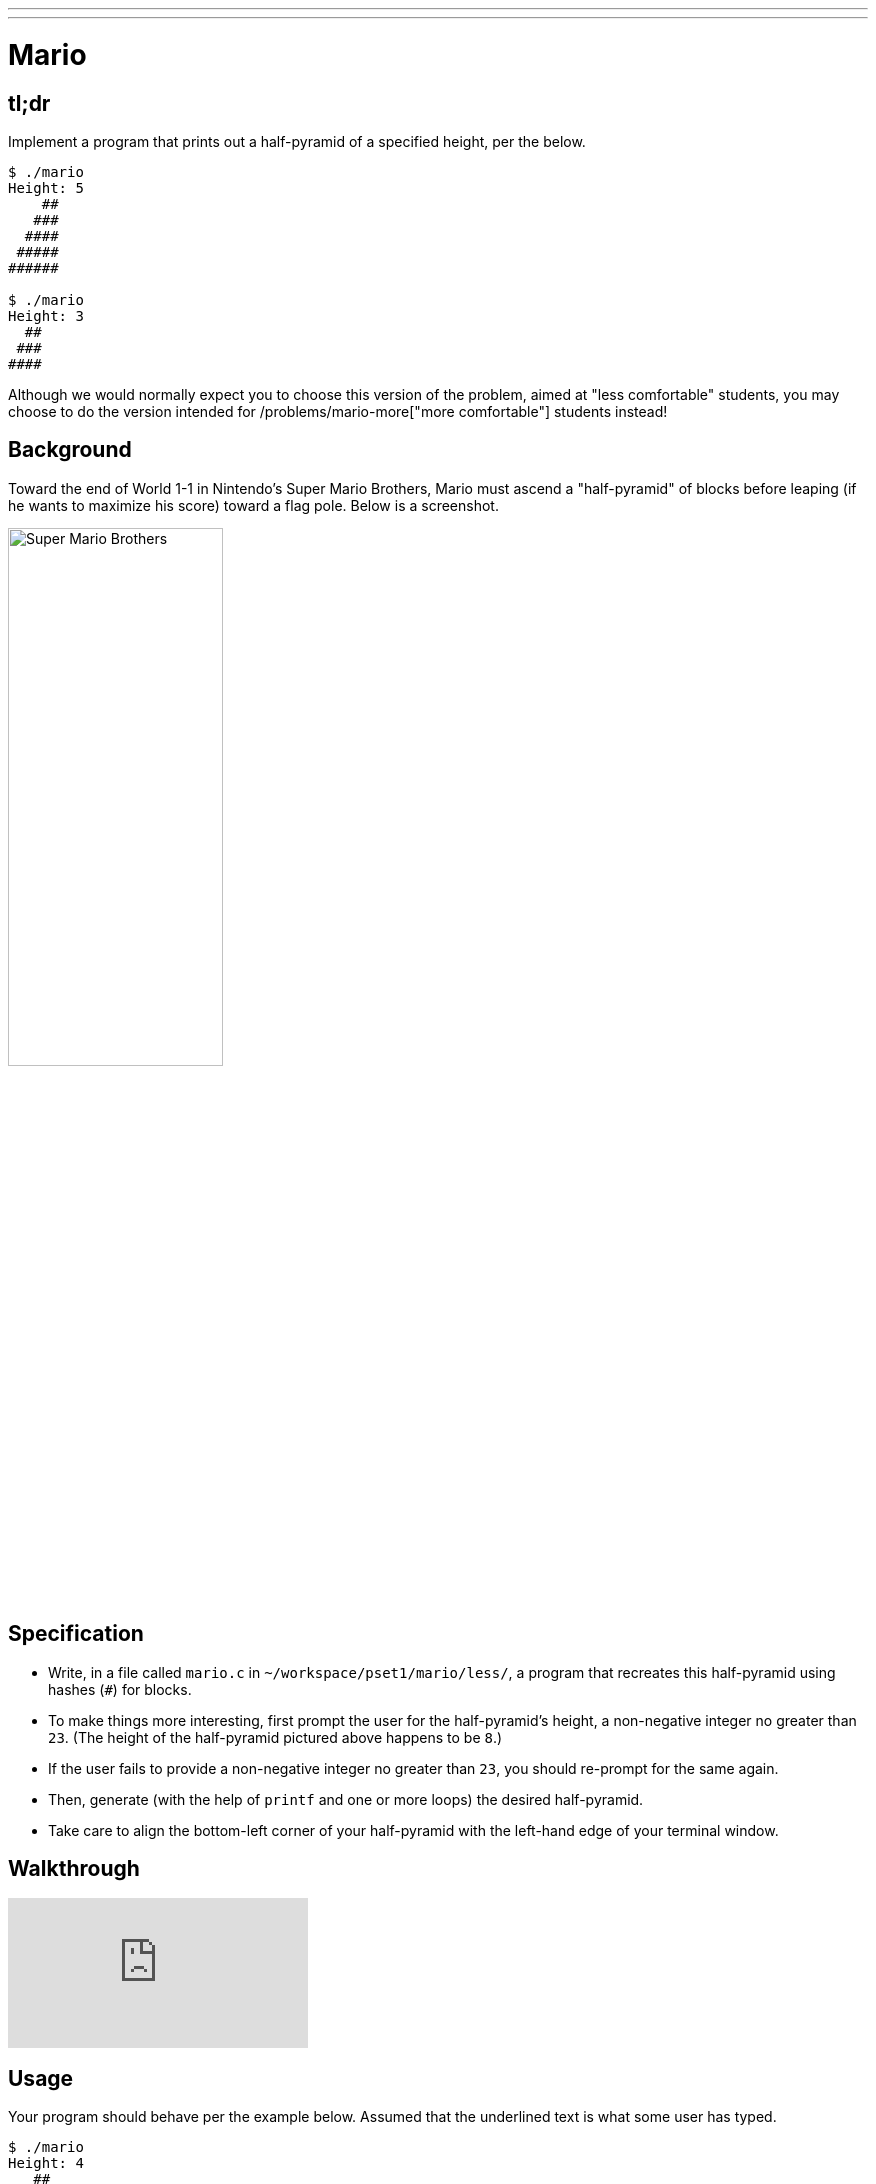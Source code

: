 ---
---

= Mario

== tl;dr

Implement a program that prints out a half-pyramid of a specified height, per the below.

[source,subs="macros,quotes"]
----
$ [underline]#./mario#
Height: [underline]#5#
    pass:[##]
   pass:[###]
  pass:[####]
 pass:[#####]
pass:[######]

$ [underline]#./mario#
Height: [underline]#3#
  pass:[##]
 pass:[###]
pass:[####]
----

Although we would normally expect you to choose this version of the problem, aimed at "less comfortable" students, you may choose to do the version intended for /problems/mario-more["more comfortable"] students instead!

== Background

Toward the end of World 1-1 in Nintendo's Super Mario Brothers, Mario must ascend a "half-pyramid" of blocks before leaping (if he wants to maximize his score) toward a flag pole. Below is a screenshot.

image:pyramid.png[Super Mario Brothers, width="50%"]

== Specification

* Write, in a file called `mario.c` in `~/workspace/pset1/mario/less/`, a program that recreates this half-pyramid using hashes (`#`) for blocks.
* To make things more interesting, first prompt the user for the half-pyramid's height, a non-negative integer no greater than `23`. (The height of the half-pyramid pictured above happens to be `8`.)
* If the user fails to provide a non-negative integer no greater than `23`, you should re-prompt for the same again.
* Then, generate (with the help of `printf` and one or more loops) the desired half-pyramid.
* Take care to align the bottom-left corner of your half-pyramid with the left-hand edge of your terminal window.

== Walkthrough

video::EGWRG5e1O2s[youtube]

== Usage

Your program should behave per the example below. Assumed that the underlined text is what some user has typed.

[source,subs="macros,quotes"]
----
$ [underline]#./mario#
Height: [underline]#4#
   pass:[##]
  pass:[###]
 pass:[####]
pass:[#####]
----

[source,subs="macros,quotes"]
----
$ [underline]#./mario#
Height: [underline]#0#
----

[source,subs="macros,quotes"]
----
$ [underline]#./mario#
Height: [underline]#-5#
Height: [underline]#4#
   pass:[##]
  pass:[###]
 pass:[####]
pass:[#####]
----

[source,subs="macros,quotes"]
----
$ [underline]#./mario#
Height: [underline]#-5#
Height: [underline]#five#
Height: [underline]#40#
Height: [underline]#24#
Height: [underline]#4#
   pass:[##]
  pass:[###]
 pass:[####]
pass:[#####]
----

== Testing

=== Correctness

[source]
----
check50 --local cs50/2018/spring/mario/less
----

=== Style

[source]
----
style50 mario.c
----

== Staff Solution

[source]
----
~cs50/pset1/mario
----

== Hints

Try to establish a relationship between (a) the height the user would like the pyramid to be, (b) what row is currently being printed, and (c) how many spaces and how many hashes are in that row. Once you establish the formula, you can translate that to C!
